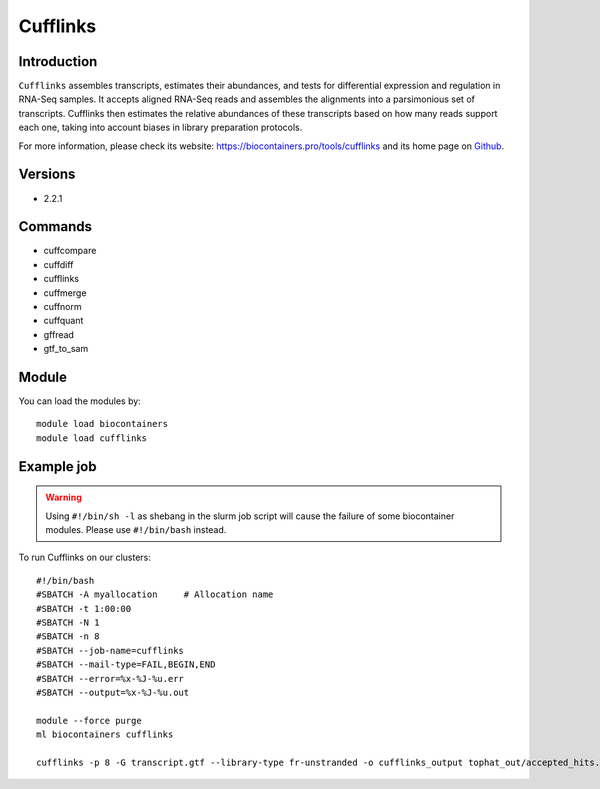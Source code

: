 .. _backbone-label:

Cufflinks
==============================

Introduction
~~~~~~~~
``Cufflinks`` assembles transcripts, estimates their abundances, and tests for differential expression and regulation in RNA-Seq samples. It accepts aligned RNA-Seq reads and assembles the alignments into a parsimonious set of transcripts. Cufflinks then estimates the relative abundances of these transcripts based on how many reads support each one, taking into account biases in library preparation protocols. 

| For more information, please check its website: https://biocontainers.pro/tools/cufflinks and its home page on `Github`_.

Versions
~~~~~~~~
- 2.2.1

Commands
~~~~~~~
- cuffcompare
- cuffdiff
- cufflinks
- cuffmerge
- cuffnorm
- cuffquant
- gffread
- gtf_to_sam

Module
~~~~~~~~
You can load the modules by::
    
    module load biocontainers
    module load cufflinks

Example job
~~~~~
.. warning::
    Using ``#!/bin/sh -l`` as shebang in the slurm job script will cause the failure of some biocontainer modules. Please use ``#!/bin/bash`` instead.

To run Cufflinks on our clusters::

    #!/bin/bash
    #SBATCH -A myallocation     # Allocation name 
    #SBATCH -t 1:00:00
    #SBATCH -N 1
    #SBATCH -n 8
    #SBATCH --job-name=cufflinks
    #SBATCH --mail-type=FAIL,BEGIN,END
    #SBATCH --error=%x-%J-%u.err
    #SBATCH --output=%x-%J-%u.out

    module --force purge
    ml biocontainers cufflinks

    cufflinks -p 8 -G transcript.gtf --library-type fr-unstranded -o cufflinks_output tophat_out/accepted_hits.bam
.. _Github: https://cole-trapnell-lab.github.io/cufflinks/
